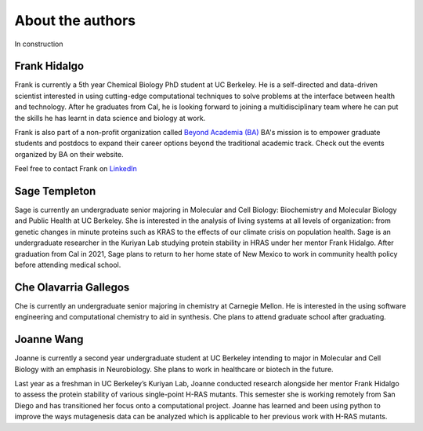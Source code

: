 About the authors
==================

In construction

Frank Hidalgo
--------------
Frank is currently a 5th year Chemical Biology PhD student at UC Berkeley. He is a self-directed and data-driven scientist interested in using cutting-edge computational techniques to solve problems at the interface between health and technology. After he graduates from Cal, he is looking forward to joining a multidisciplinary team where he can put the skills he has learnt in data science and biology at work.

Frank is also part of a non-profit organization called `Beyond Academia (BA) <https://beyondacademia.berkeley.edu/>`_ BA's mission is to empower graduate students and postdocs to expand their career options beyond the traditional academic track. Check out the events organized by BA on their website.

Feel free to contact Frank on `LinkedIn <https://www.linkedin.com/in/frankhidalgo/>`_ 



Sage Templeton
---------------
Sage is currently an undergraduate senior majoring in Molecular and Cell Biology: Biochemistry and Molecular Biology and Public Health at UC Berkeley. She is interested in the analysis of living systems at all levels of organization: from genetic changes in minute proteins such as KRAS to the effects of our climate crisis on population health. Sage is an undergraduate researcher in the Kuriyan Lab studying protein stability in HRAS under her mentor Frank Hidalgo. After graduation from Cal in 2021, Sage plans to return to her home state of New Mexico to work in community health policy before attending medical school. 

Che Olavarria Gallegos
----------------------
Che is currently an undergraduate senior majoring in chemistry at Carnegie
Mellon. He is interested in the using software engineering and computational
chemistry to aid in synthesis. Che plans to attend graduate school after
graduating.

Joanne Wang
-------------
Joanne is currently a second year undergraduate student at UC Berkeley intending to major in Molecular and Cell Biology with an emphasis in Neurobiology. She plans to work in healthcare or biotech in the future.

Last year as a freshman in UC Berkeley’s Kuriyan Lab, Joanne conducted research alongside her mentor Frank Hidalgo to assess the protein stability of various single-point H-RAS mutants. This semester she is working remotely from San Diego and has transitioned her focus onto a computational project. Joanne has learned and been using python to improve the ways mutagenesis data can be analyzed which is applicable to her previous work with H-RAS mutants. 
